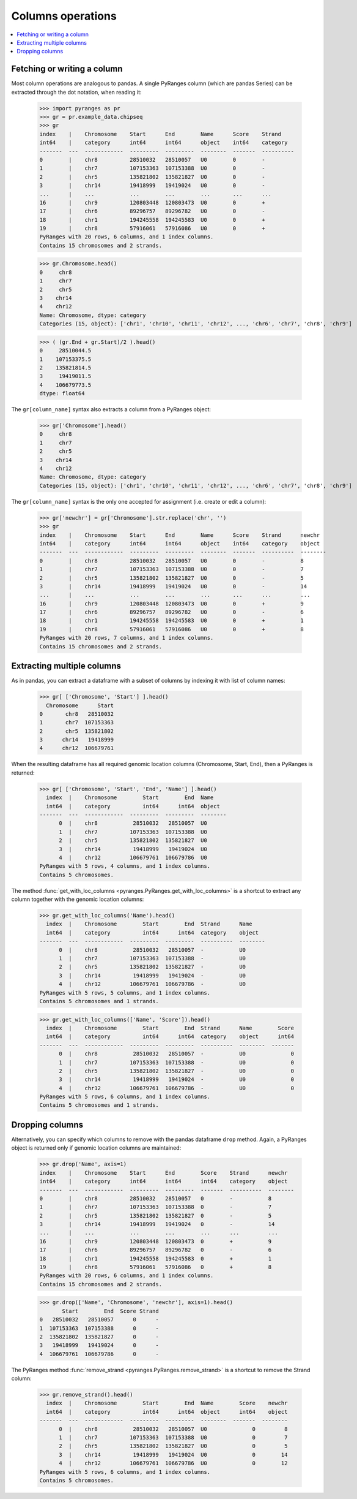 Columns operations
~~~~~~~~~~~~~~~~~~

.. contents::
   :local:
   :depth: 2



Fetching or writing a column
----------------------------
Most column operations are analogous to pandas.
A single PyRanges column (which are pandas Series) can be extracted through the dot notation, when reading it:

  >>> import pyranges as pr
  >>> gr = pr.example_data.chipseq
  >>> gr
  index    |    Chromosome    Start      End        Name      Score    Strand
  int64    |    category      int64      int64      object    int64    category
  -------  ---  ------------  ---------  ---------  --------  -------  ----------
  0        |    chr8          28510032   28510057   U0        0        -
  1        |    chr7          107153363  107153388  U0        0        -
  2        |    chr5          135821802  135821827  U0        0        -
  3        |    chr14         19418999   19419024   U0        0        -
  ...      |    ...           ...        ...        ...       ...      ...
  16       |    chr9          120803448  120803473  U0        0        +
  17       |    chr6          89296757   89296782   U0        0        -
  18       |    chr1          194245558  194245583  U0        0        +
  19       |    chr8          57916061   57916086   U0        0        +
  PyRanges with 20 rows, 6 columns, and 1 index columns.
  Contains 15 chromosomes and 2 strands.

  >>> gr.Chromosome.head()
  0     chr8
  1     chr7
  2     chr5
  3    chr14
  4    chr12
  Name: Chromosome, dtype: category
  Categories (15, object): ['chr1', 'chr10', 'chr11', 'chr12', ..., 'chr6', 'chr7', 'chr8', 'chr9']


  >>> ( (gr.End + gr.Start)/2 ).head()
  0     28510044.5
  1    107153375.5
  2    135821814.5
  3     19419011.5
  4    106679773.5
  dtype: float64


The ``gr[column_name]`` syntax also extracts a column from a PyRanges object:

  >>> gr['Chromosome'].head()
  0     chr8
  1     chr7
  2     chr5
  3    chr14
  4    chr12
  Name: Chromosome, dtype: category
  Categories (15, object): ['chr1', 'chr10', 'chr11', 'chr12', ..., 'chr6', 'chr7', 'chr8', 'chr9']


The ``gr[column_name]`` syntax is the only one accepted for assignment (i.e. create or edit a column):

  >>> gr['newchr'] = gr['Chromosome'].str.replace('chr', '')
  >>> gr
  index    |    Chromosome    Start      End        Name      Score    Strand      newchr
  int64    |    category      int64      int64      object    int64    category    object
  -------  ---  ------------  ---------  ---------  --------  -------  ----------  --------
  0        |    chr8          28510032   28510057   U0        0        -           8
  1        |    chr7          107153363  107153388  U0        0        -           7
  2        |    chr5          135821802  135821827  U0        0        -           5
  3        |    chr14         19418999   19419024   U0        0        -           14
  ...      |    ...           ...        ...        ...       ...      ...         ...
  16       |    chr9          120803448  120803473  U0        0        +           9
  17       |    chr6          89296757   89296782   U0        0        -           6
  18       |    chr1          194245558  194245583  U0        0        +           1
  19       |    chr8          57916061   57916086   U0        0        +           8
  PyRanges with 20 rows, 7 columns, and 1 index columns.
  Contains 15 chromosomes and 2 strands.

Extracting multiple columns
---------------------------

As in pandas, you can extract a dataframe with a subset of columns by indexing it with list of column names:

  >>> gr[ ['Chromosome', 'Start'] ].head()
    Chromosome      Start
  0       chr8   28510032
  1       chr7  107153363
  2       chr5  135821802
  3      chr14   19418999
  4      chr12  106679761

When the resulting dataframe has all required genomic location columns (Chromosome, Start, End), then
a PyRanges is returned:

  >>> gr[ ['Chromosome', 'Start', 'End', 'Name'] ].head()
    index  |    Chromosome        Start        End  Name
    int64  |    category          int64      int64  object
  -------  ---  ------------  ---------  ---------  --------
        0  |    chr8           28510032   28510057  U0
        1  |    chr7          107153363  107153388  U0
        2  |    chr5          135821802  135821827  U0
        3  |    chr14          19418999   19419024  U0
        4  |    chr12         106679761  106679786  U0
  PyRanges with 5 rows, 4 columns, and 1 index columns.
  Contains 5 chromosomes.

The method :func:`get_with_loc_columns <pyranges.PyRanges.get_with_loc_columns>` is a shortcut to extract
any column together with the genomic location columns:

  >>> gr.get_with_loc_columns('Name').head()
    index  |    Chromosome        Start        End  Strand      Name
    int64  |    category          int64      int64  category    object
  -------  ---  ------------  ---------  ---------  ----------  --------
        0  |    chr8           28510032   28510057  -           U0
        1  |    chr7          107153363  107153388  -           U0
        2  |    chr5          135821802  135821827  -           U0
        3  |    chr14          19418999   19419024  -           U0
        4  |    chr12         106679761  106679786  -           U0
  PyRanges with 5 rows, 5 columns, and 1 index columns.
  Contains 5 chromosomes and 1 strands.

  >>> gr.get_with_loc_columns(['Name', 'Score']).head()
    index  |    Chromosome        Start        End  Strand      Name        Score
    int64  |    category          int64      int64  category    object      int64
  -------  ---  ------------  ---------  ---------  ----------  --------  -------
        0  |    chr8           28510032   28510057  -           U0              0
        1  |    chr7          107153363  107153388  -           U0              0
        2  |    chr5          135821802  135821827  -           U0              0
        3  |    chr14          19418999   19419024  -           U0              0
        4  |    chr12         106679761  106679786  -           U0              0
  PyRanges with 5 rows, 6 columns, and 1 index columns.
  Contains 5 chromosomes and 1 strands.


Dropping columns
----------------

Alternatively, you can specify which columns to remove with the pandas dataframe ``drop`` method.
Again, a PyRanges object is returned only if genomic location columns are maintained:

  >>> gr.drop('Name', axis=1)
  index    |    Chromosome    Start      End        Score    Strand      newchr
  int64    |    category      int64      int64      int64    category    object
  -------  ---  ------------  ---------  ---------  -------  ----------  --------
  0        |    chr8          28510032   28510057   0        -           8
  1        |    chr7          107153363  107153388  0        -           7
  2        |    chr5          135821802  135821827  0        -           5
  3        |    chr14         19418999   19419024   0        -           14
  ...      |    ...           ...        ...        ...      ...         ...
  16       |    chr9          120803448  120803473  0        +           9
  17       |    chr6          89296757   89296782   0        -           6
  18       |    chr1          194245558  194245583  0        +           1
  19       |    chr8          57916061   57916086   0        +           8
  PyRanges with 20 rows, 6 columns, and 1 index columns.
  Contains 15 chromosomes and 2 strands.

  >>> gr.drop(['Name', 'Chromosome', 'newchr'], axis=1).head()
         Start        End  Score Strand
  0   28510032   28510057      0      -
  1  107153363  107153388      0      -
  2  135821802  135821827      0      -
  3   19418999   19419024      0      -
  4  106679761  106679786      0      -

The PyRanges method :func:`remove_strand <pyranges.PyRanges.remove_strand>` is a shortcut to remove the Strand column:

  >>> gr.remove_strand().head()
    index  |    Chromosome        Start        End  Name        Score    newchr
    int64  |    category          int64      int64  object      int64    object
  -------  ---  ------------  ---------  ---------  --------  -------  --------
        0  |    chr8           28510032   28510057  U0              0         8
        1  |    chr7          107153363  107153388  U0              0         7
        2  |    chr5          135821802  135821827  U0              0         5
        3  |    chr14          19418999   19419024  U0              0        14
        4  |    chr12         106679761  106679786  U0              0        12
  PyRanges with 5 rows, 6 columns, and 1 index columns.
  Contains 5 chromosomes.